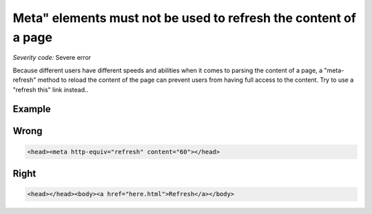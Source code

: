 ===============================
Meta" elements must not be used to refresh the content of a page
===============================

*Severity code:* Severe error

.. php:class:: documentMetaNotUsedWithTimeout


Because different users have different speeds and abilities when it comes to parsing the content of a page, a "meta-refresh" method to reload the content of the page can prevent users from having full access to the content. Try to use a "refresh this" link instead..



Example
-------
Wrong
-----

.. code-block:: html

    <head><meta http-equiv="refresh" content="60"></head>



Right
-----

.. code-block:: html

    <head></head><body><a href="here.html">Refresh</a></body>




